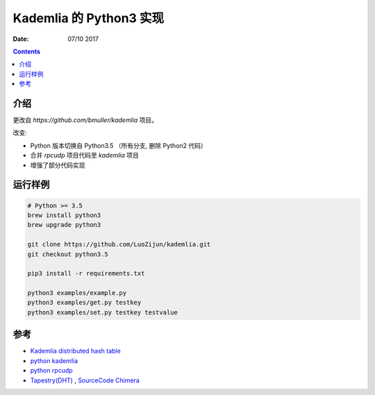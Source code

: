 Kademlia 的 Python3 实现
==============================

:Date: 07/10 2017

.. contents::


介绍
--------

更改自 `https://github.com/bmuller/kademlia`  项目。


改变:


*   Python 版本切换自 Python3.5 （所有分支, 删除 Python2 代码）
*   合并 `rpcudp` 项目代码至 `kademlia` 项目
*   增强了部分代码实现


运行样例
--------

.. code:: bash
    
    # Python >= 3.5
    brew install python3
    brew upgrade python3
    
    git clone https://github.com/LuoZijun/kademlia.git
    git checkout python3.5
    
    pip3 install -r requirements.txt
    
    python3 examples/example.py
    python3 examples/get.py testkey
    python3 examples/set.py testkey testvalue


参考
--------

*   `Kademlia distributed hash table <http://en.wikipedia.org/wiki/Kademlia>`_
*   `python kademlia <https://github.com/bmuller/kademlia>`_
*   `python rpcudp  <https://github.com/bmuller/rpcudp>`_

*   `Tapestry(DHT) <https://en.wikipedia.org/wiki/Tapestry_(DHT)>`_ , `SourceCode Chimera <http://current.cs.ucsb.edu/projects/chimera/>`_


